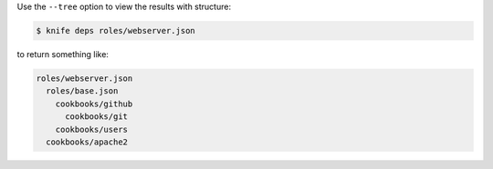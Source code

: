 .. The contents of this file may be included in multiple topics (using the includes directive).
.. The contents of this file should be modified in a way that preserves its ability to appear in multiple topics.


Use the ``--tree`` option to view the results with structure:

.. code-block::  bash

   $ knife deps roles/webserver.json

to return something like:

.. code-block:: none

   roles/webserver.json
     roles/base.json
       cookbooks/github
         cookbooks/git
       cookbooks/users
     cookbooks/apache2
